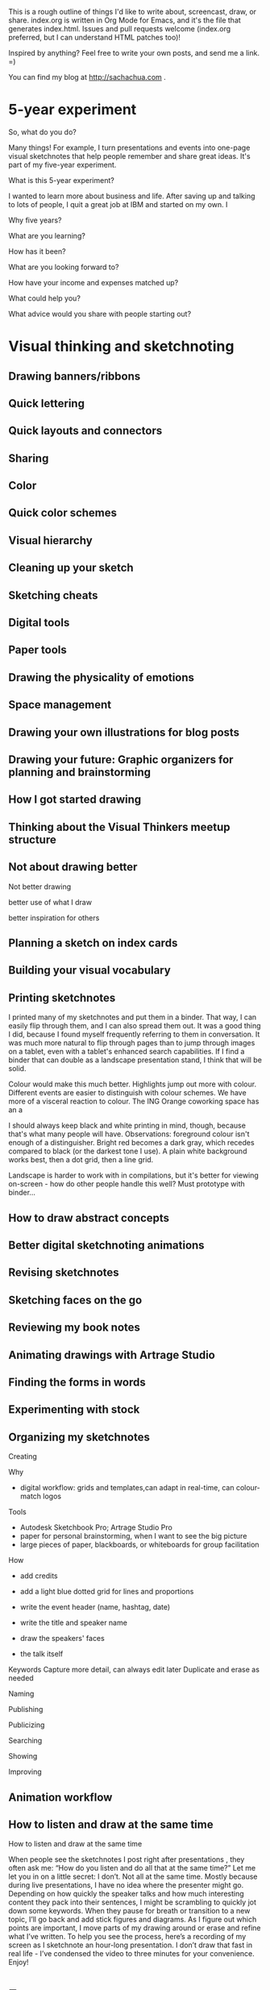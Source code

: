 This is a rough outline of things I'd like to write about, screencast,
draw, or share. index.org is written in Org Mode for Emacs, and it's
the file that generates index.html. Issues and pull requests welcome
(index.org preferred, but I can understand HTML patches too)!

Inspired by anything? Feel free to write your own posts, and send me
a link. =)

You can find my blog at http://sachachua.com .


* 5-year experiment
So, what do you do?

Many things! For example, I turn presentations and events into one-page visual sketchnotes that help people remember and share great ideas. It's part of my five-year experiment.

What is this 5-year experiment?

I wanted to learn more about business and life. After saving up and talking to lots of people, I quit a great job at IBM and started on my own. I

Why five years?

What are you learning?

How has it been?

What are you looking forward to?

How have your income and expenses matched up?

What could help you?

What advice would you share with people starting out?
* Visual thinking and sketchnoting
** Drawing banners/ribbons
** Quick lettering
** Quick layouts and connectors
** Sharing
** Color
** Quick color schemes
** Visual hierarchy
** Cleaning up your sketch
** Sketching cheats
** Digital tools
** Paper tools
** Drawing the physicality of emotions
** Space management
** Drawing your own illustrations for blog posts
** Drawing your future: Graphic organizers for planning and brainstorming
** How I got started drawing

** Thinking about the Visual Thinkers meetup structure
** Not about drawing better

Not better drawing

better use of what I draw

better inspiration for others

** Planning a sketch on index cards
** Building your visual vocabulary
** Printing sketchnotes
I printed many of my sketchnotes and put them in a binder. That way, I
can easily flip through them, and I can also spread them out. It was a
good thing I did, because I found myself frequently referring to them
in conversation. It was much more natural to flip through pages than
to jump through images on a tablet, even with a tablet's enhanced
search capabilities. If I find a binder that can double as a landscape
presentation stand, I think that will be solid.

Colour would make this much better. Highlights jump out more with
colour. Different events are easier to distinguish with colour
schemes. We have more of a visceral reaction to colour. The ING Orange
coworking space has an a

I should always keep black and white printing in mind, though, because
that's what many people will have. Observations: foreground colour
isn't enough of a distinguisher. Bright red becomes a dark gray, which
recedes compared to black (or the darkest tone I use). A plain white
background works best, then a dot grid, then a line grid.

Landscape is harder to work with in compilations, but it's better for
viewing on-screen - how do other people handle this well? Must
prototype with binder...

** How to draw abstract concepts
** Better digital sketchnoting animations
** Revising sketchnotes
** Sketching faces on the go
** Reviewing my book notes
** Animating drawings with Artrage Studio
** Finding the forms in words
** Experimenting with stock
** Organizing my sketchnotes
Creating

Why
- digital workflow: grids and templates,can adapt in real-time, can colour-match logos

Tools
- Autodesk Sketchbook Pro; Artrage Studio Pro
- paper for personal brainstorming, when I want to see the big picture
- large pieces of paper, blackboards, or whiteboards for group facilitation

How
- add credits
- add a light blue dotted grid for lines and proportions
- write the event header (name, hashtag, date)
- write the title and speaker name
- draw the speakers' faces

- the talk itself
Keywords
Capture more detail, can always edit later
Duplicate and erase as needed

Naming

Publishing

Publicizing

Searching

Showing

Improving
** Animation workflow
** How to listen and draw at the same time

How to listen and draw at the same time


When people see the sketchnotes I post right after presentations , they often ask me: “How do you listen and do all that at the same time?”
Let me let you in on a little secret: I don’t. Not all at the same time. Mostly because during live presentations, I have no idea where the presenter might go.
Depending on how quickly the speaker talks and how much interesting content they pack into their sentences, I might be scrambling to quickly jot down some keywords. When they pause for breath or transition to a new topic, I’ll go back and add stick figures and diagrams. As I figure out which points are important, I move parts of my drawing around or erase and refine what I’ve written.
To help you see the process, here’s a recording of my screen as I sketchnote an hour-long presentation. I don’t draw that fast in real life - I’ve condensed the video to three minutes for your convenience. Enjoy!

* Emacs
** How to learn Org Mode

1. Get the hang of using Org as an outliner. See http://orgmode.org/org.html#Document-Structure
2. Learn how to use Org to track TODO states. See http://orgmode.org/org.html#TODO-Items 
3. Use C-c [ to add Org files to your agenda list, and learn how to schedule tasks. See http://orgmode.org/org.html#Dates-and-Times and http://orgmode.org/org.html#Agenda-Views
4. Set up org-capture so that you can save notes to your Org file. http://orgmode.org/org.html#Capture-_002d-Refile-_002d-Archive
5. Learn how to search and browse around
6. Learn how to archive, now that your Org file is getting pretty big. http://orgmode.org/org.html#Capture-_002d-Refile-_002d-Archive
7. Learn how to use tags and search. http://orgmode.org/org.html#Tags
8. Customize your Org agenda even further

** Thinking with Emacs
*** The basics
*** Writing
*** Sharing
*** Remembering and organizing
*** Planning your life
*** Working with numbers
*** Saving time with shortcuts
** How to learn Emacs Lisp
*** Interactive exploration with edebug
** Save time with keyboard macros
** Getting started with configuring Emacs
** Tracking people with org-contacts
** Ledger and Org Mode
** Reorganizing Org-Mode files
** Learning keyboard shortcuts
** Why learn Emacs
* Writing / blogging / sharing knowledge
** Building a resources page
** "It's not enough for a blog post"

** Following the butterflies of your interest
** Hangout experiment
** How I got started
** Writing through resistance and self-doubt
** Tools
*** Windows Live Writer
*** Editorial Calendar
*** Share a Draft
** How to write a lot
** Writing is a way to think
** Blogging is a way to remember
** Things I don't write about (yet) - should I write about them?
*** Semi-retirement
Don't want to gloat or attract unwanted attention

** There's always something to write about
** If you're not the writing type...
** Finding writing topics in conversations
** A platform for helping others

** Writing blog posts by starting with titles
Other titles:
- Titles make blog posts easier to write
- Braindump titles to break through blogging bottlenecks
** The freedom of pay what you can
** Give away advice
** Breaking down the skills for writing
** What to teach

I miss teaching. I had tons of fun teaching computer science when I
was in the Philippines, coming up with different analogies and
exercises. 

Stephanie Diamond suggested making a sketchnotes course on Udemy.
People have asked me about teaching Emacs, or blogging, or Quantified
Self tracking and analysis.

- What would you want to learn for free?
- What would you value at $49?
- What would you value at $99?

Help me figure out a good curriculum that could help you!

** It's okay to be wrong
At an applied rationality meetup in Toronto, the guest speaker
confessed to being afraid of blogging because she didn't want to be
pinned down to words. 

People think of writing as final. The fuzziness of conversation in
memory might let you argue, "That's not what I said," but writing
leaves you no wiggle room. 

It's okay to be wrong.

- What people are afraid of
  - Not being able to adjust
  - Misunderstandings
  - Unexpected audience
- Being wrong
  - Inevitable
  - Story about class
  - Story about blog
  - Story about comics
  - Keeps me honest
- Going forward
  - Not an expert
  - Conversation
  - Modeling it

** What I like writing about
** Writing everywhere
** Collecting stories and quotes
** Improving my writing system
** The power of long lists
** Organizing what I know
** Flipping through my notes
** Getting the hang of passing everything through Evernote
** E-book tips
* Business and career
** Planning ahead in terms of people
** Paying myself
** What makes you happy? Priorities and planning your life
Other titles:
- Fit for You: How a corporate career tool is an excellent way to improve your life
- Happiness update: What makes me happy at work and in life?
** What I feel brilliant at
** Learning flexible skills
** Narrating your work
** Combinations of skills
** Delegating your calendar
** So, what is it that you _do_?
** Defining the problem
** Imagining wild success: delegation   :imagine:
Imagine I have amazing assistants and a smoothly-running team. What am I doing with those capabilities?

2 days a week, I'm focused on talking to people. I'm booked efficiently; tea, lunch, tea, second tea. Some of these meetings involve walks instead of food. The meetings cluster in various locations in order to minimize travel time. I might have one day for face-to-face meetings and one day for virtual meetings.

After each meeting, I have at least half an hour to define next actions and get the ball rolling. It's easy to prioritize based on time and importance. We get the first actions out right away, impressing people, and then we follow up with depth. My assistant fills in the time with other tasks from the next actions list. I have at least 20 hours of work for people, so it's easy for them to focus.

Types of things I delegate:
Scheduling - I forward them emails and get back neatly formatted calendar entries
Email response handling - they read my mail, prioritize, send me action items, and work on tasks.
Web research - I send them questions and get back summaries of the top ten resources I should read. I suggest search queries, and they add their own.
Illustration - I have backup illustrators who can sketchnote things that I can't get to, or who can share different styles and metaphors.
Development - When I have an idea about Rails or Wordpress, I can work with someone to make it happen.
Web design - themes, tweaks, beautifully HTMLized pages...
Copywriting and copyediting - I send things over and get polished, engaging content
Calls - Assistants can take care of calling businesses when they're open and following up if needed, such as when setting appointments or making reservations.
Layout - I share a Dropbox folder with a bunch of graphics or documents. The assistant lays things out so that they're well-balanced in terms of whitespace and size.
Transcription - I save webinars and interviews (or set people up to record) into a Dropbox shared folder, and I send an email. I get a well-formatted blog post or document with the cleaned-up transcript.
Outlining and writing - someone helps me brainstorm blog post topics and outlines, fleshing them out with research, and organizing the topics into books
Video - editing, synchronizing sound, adding transitions, etc.
...

I also have recurring tasks for projects and initiatives I care about. Things just work smoothly. I get confirmations.

I have this lovely web-based process manual and a visual overview of tasks.

I'm always collecting people for my pipeline.
Hiring is not stressful - I have good onboarding and offboarding
processes. I hire shortly before I really need to, so that I can ramp
up people.

** Year 2 Review
** Learning from how other people delegate
* Planning
** Pre-mortems and wild success stories
** Tag clouds for planning
** Making decisions with emotions
** Planning my next mini-experiments
* Personal finance
** Discretionary expenses
** Investing in making the pie bigger
(rough thoughts)
My default approach is to save
Where am I not investing

** Reinvesting in business and in life
- Motivating conflict
  - My conflict: default is saving, lots of uncertainty, want security
  - also, technical skills/general interests; see the value in developing the skills myself, so tempted to do everything
  - BUT if I invest, I can learn more, and I can be better-prepared for opportunities + shifts in time/energy/capabilities
  - The trick is to focus on enduring benefits and constant improvement
- Imagining wild success
  - Set aside enough to calm my lizard brain and feel reasonably safe (FireCalc.com)
  - Earmarked funds for things that are important to me (ex: opportunity fund, flights home, helping out around the house)
  - Good sense for value
  - Structured review process
- Understanding my goals and how I can invest in them
  - Business
    - Consulting: Help people connect and collaborate better at work through internal social networking
    - Sketchnoting: Help more people see sketchnoting as a great way to take and share notes
      - Help it become a well-known option for events, and make it easier for organizers to connect with sketchnote artists
      - Help people get started with sketchnoting on their own
    - Life
      - Quantified: Make better decisions through data, and build tools to simplify data collection and analysis
      - Knowledge-sharing: Share what I'm learning - blog posts, drawings, screencasts, e-books, courses, and so on
      - Living: Live an awesome life: relationships, health, happiness
- What are some general categories that I can use to brainstorm investments?
  - Experiments
  - Tools and technologies
  - Education and skill development
  - People and skills

|                                 | <10>       | <10>       | <10>       | <10>       |
|                                 | Experiments | Tools and technologies | Education and skill development | People and skills |
|---------------------------------+------------+------------+------------+------------|
| Consulting (Social business)    |            | Data analysis tools, Javascript libraries for charting, Tools for drawing and video | Microsoft Excel, Javascript, CSS, statistics | n/a due to contract |
| Sketchnoting                    | Webinar    | Adobe Creative Cloud (for Illustrator and Photoshop?) | Books, drawing workshops, lettering workshops, art classes | Critique and improvement |
| Quantified Self / self-tracking |            | Gadgets    | Statistics, data visualization | Research (find comparable numbers), transcripts, data visualization, infographics |
| Knowledge-sharing               |            | Meetup.com, webinars |            | Social media (improve consistency, keep an eye out for opportunities to engage), transcripts |
| Living                          |            |            |            | Edible landscaping, gardening advice |
| Other                           |            |            |            |            |

** What would you do with more money?
One of the downsides of building a really good frugality muscle (that reflexive reaction of "Oh, I don't really need this, do I?") is that

I’ve been reading through Mr. Money Mustache’s blog archive, and his blog post on What would you do with WAY MORE money? made me think about what I value and what I would change. Like him, I’m comfortable with the way things are. I like eating at home. I like getting books and movies from the library instead of buying them. (No storage or waste issues, wide selection, and the satisfaction of boosting library circulation statistics…) I like my hobbies and interests. I like my freedom from the endless hedonic treadmill.
Not even the latest apps or gadgets, aside from the occasional experiment. (Shh! I hope they don’t take away my geek card. ;) )
About the only thing that would be awesomer would be to make more frequent trips to the Philippines (maybe every year! or on a whim!) or to join family and friends on their vacations. Although that’s constrained by other things too, like the fact that I like spending time with W- and he needs to be here in Toronto for J-.

http://life-longlearner.com/want-a-lot-of-money/

** Living an off-peak life

It’s finally spring in full force, and I’ve been biking whenever I can get away with it. The bike ride is a little faster than the subway commute to my client, and I like not have to squeeze into the crowded train. Free exercise along a well-maintained trail with plenty of flowers and trees…

http://www.mrmoneymustache.com/2013/04/07/a-peak-life-is-lived-off-peak/

** Substituting pleasures
It’s been easier and easier to substitute pleasures. A $12 bowl of pho is yummy, but a $2 banh mi sandwich will do just fine. Why buy a DVD (even a used one) if there are so many unwatched ones at the library? I have clothes I haven’t worn in ages.
** Managing my personal and business finances
** Time and gadget tradeoffs
** What's worth spending on?
I'd been contemplating this question for the past four years.

What's worth spending on? I invest for the future, save for unexpected expenses, and support causes and people - but it's good to have that discretionary part of my budget which I can use to enjoy life and learn how to make better decisions.

Many people care about stuff. I apporeciate that. There are many examples of things that have enabled me to enjoy and learn from life so much more, such as my tablet PC.

Many people care about experiences. I appreciate that, too. I like how experiences can lead to deeper relationships.

Many people know something else that I'm just beginning to figure out. You can spend on people, on time, on making things happen. This is awesome! There's a candy store of talent out there - a world full of people with unique experiences, skills, and passions.

Like the way I've learned about what works well for me in terms of
spending on stuff and experiences, I want to learn how to spend on
making things happen. And who knows? If I can get good enough at it,
maybe I can learn how to create so much value that it becomes a
self-perpetuating machine.

* Self-tracking
** Quantified Time: Consulting Days vs. Open Days
Does work really get in the way of living?
** How does tracking affect your happiness?
** Time-tracking workshop
*** Session 1: The Whys and Hows of Tracking Time
Discuss objectives and motivations for tracking time. Plan possible questions you want to ask of the data (which influences which tools to try and how to collect data). Recommend a set of tools based on people’s interests and context (paper? iPhone? Android? Google Calendar?).
Resources: Presentations on time-tracking, recommendations for tools, more detail on structuring data (categories, fields); possible e-mail campaign for reminders
Output: Planning worksheet for participants to help people remember their motivations and structure their data collection; habit triggers for focused, small-scale data collection, buddying up for people who prefer social accountability
*** Session 2: Staying on the Wagon + Preliminary Analysis
Checking in to see if people are tracking time the way they want to. Online and/or one-on-one check-ins before the workshop date, plus a group session on identifying and dealing with obstacles (because it helps to know that other people struggle and overcome these things). Preliminary analysis of small-scale data.
Resources: Frequently-encountered challenges and how to deal with them; resources on habit design; tool alternatives
Output: Things to try in order to support habit change; larger-scale data collection for people who are doing well
*** Session 3: Analyzing your data
Massaging your data to fit a common format; simple analyses and interpretation
Resources: Common analysis format and some sample charts/instructions; maybe even a web service?
Output: Yay, charts!
*** Session 4: More ways you can slice and dice your data
Bring other questions you’d like to ask, and we’ll show you how to extract that out of your data (if possible – and if not, what else you’ll probably need to collect going forward). Also, understanding and using basic statistics
Resources: Basic statistics, uncommon charts
Output: More analyses!
*** Session 5: Making data part of the way you live
Building a personal dashboard, integrating your time data into your decisions
Outcome: Be able to make day-to-day decisions using your time data; become comfortable doing ad-hoc queries to find out more
*** Session 6: Designing your own experiments
Designing experiments and measuring interventions (A/B/A, how to do a blind study on yourself)
Outcome: A plan for changing one thing and measuring the impact on time
*** Session 7: Recap, Show & Tell
Participants probably have half a year of data and a personal experiment or two – hooray! Share thoughts and stories, inspire each other, and figure out what the next steps look like.
Outcome: Collection of presentations
** Looking for patterns
** Learning how to analyze data
** Learning R
** Looking at my application use
** Grocery update
** Building a price book
** Reviewing my clothing data
* Productivity and time
** Getting over my procrastination by deferring value judgments
Other titles:
- Getting over my procrastination by getting rid of optimization
- Optimization: Procrastination by any other name...
** Becoming more attentive: My quest to stop doing things half-way
Other titles:
- Becoming more mindful: My quest to stop doing things half-way
- Easily distractable: My quest to stop doing things half-way
** It's about time

(personal motivation)
More than anything, I wanted time. Ever since I was a kid, I had
always been acutely aware of how short a time we actually have. (Can I
blame this on reading about Raistlin's hourglass eyes in Dragonlance,
which I suppose was my first introduction to Stoic negative
visualization?) Being halfway around the world from family is hard
enough. I see the time pass for my parents in their Facebook pictures
and on our Skype calls. As for here, W- is much older than I am, and I
want to make the most of the time that I have with him.
** Not optimizing for productivity

One of the people I was chatting with was interested in measuring
productivity. As I started thinking about it, I realized that I care
about making sure I’m not breaking many promises. Sometimes I slip up,
and then I know I have to slow down and take my time. I’m curious
about some things that might improve my effectiveness (dictation or
podcasting for these posts, to make the words flow better? automated
tests for my coding? visual vocabularies for my drawing?), but they
tend to be more qualitative than...

Not optimizing for productivity

but reliability

space

celebration
** Rediscovering the renaissance life
"It must be nice

But my own favorite part of the book was in the description of the “Renaissance Man ideal”. This is the idea that you will have the most enjoyable life, AND the best chance at very early financial independence, by developing a whole load of interesting skills. The amazing part is that these skills don’t just sit independently in your mind like a bunch of unused kitchen appliances in a pantry. They start to reach out and connect to each other in unexpected ways, and start solving all of your problems for you. They build your curiosity and start sucking in still more skills that you can’t help acquiring. And before you know it, you are able to live a superb life on only a tiny fraction of the spending that a normal person does, even while you might end up accidentally earning money even more easily than before you embraced the Renaissance Ideal.

Mr. Money Mustache, Book Review: Early Retirement Extreme

** Open loops
Open loops

It’s been more than ten years since David Allen published Getting
Things Done. I still haven’t come up with a fully trustable system,
but Emacs + Org + Evernote is getting there. I’m glad I’m back to
using Org. I’m starting to run into the reminders I set for important
business paperwork last year, and I might have missed that if I was
relying on my memory or my calendar.

From time to time, when I catch myself feeling frazzled, I stop and
write down all of my open loops: the things that tug on my attention.
Some of them must be ruthlessly demoted to “someday/maybe,” or even
let go. And then I can methodically go through the others, crossing
them off as I finish them. Getting it all down on paper helps me make
sense of things and stops me from feeling overwhelmed.

More:
http://www.scotthyoung.com/blog/2008/02/28/relax-without-feeling-lazy-kill-open-loops/

** Tool talk: Clipboard managers
Clipboard managers

Ditto - want more of a collection view
ClipMate - does not keep transparent backgrounds, but otherwise interesting collection management. Fixed transparency by enabling DIB and TIFF! Okay, we're good to go.

Decision criteria:
- must be able to organize clips into collections that don't get buried under new clips (can select collection)
- pen-friendly
- always-on-top


Stuf: transparent, good previous, but doesn't seem to have an always-on-top view

Clipboard Master: not transparent

Clipboard Fusion - can't handle images, I think

Try ClipMate because of the interface for selecting clips

Intended uses:
- Text for filenames
- Clipped images for pasting into a layer; not transparent, so darken only?

** Things I use
** Write down your processes
** Take notes
** Without the excuse of time
** Improving my commute
** Turning distractions into interruptions and vice versa
** Taking it slowly
I'm giving myself permission to take long walks, to draw for the sake of drawing, to write reflections, to be in silence. I want to find out what emerges from stillness. I recognize this fidgeting, this

* Connecting
** I like being introverted

Sometimes people tell me that they can’t believe I’m introverted. You
organize meetups, they say. You share a lot online. You can’t possibly
be introverted. Not only do I need to recharge after conferences or
other intense social interactions, I like being introverted – it’s
good to be comfortable with yourself. That said, you learn a lot when
you bump into other people, so I’ve been experimenting with ways to
have more of those serendipitous conversations.

I like group conversations more than one-on-ones because I get to
learn from the intersections of people’s interests. I see different
aspects of people than I might bring out on my own. Group
conversations also reduce the pressure to carry the conversation
myself – people bring their own questions and tips and ideas to the
table.

I’m particularly interested in virtual meetups because there are so
many wonderful people out there whom I will probably never be in the
same city with. Toronto is a great meetup city because there’s always
something going on, but there’s no reason why knowledge-sharing should
be unnecessarily privileged or limited by geographic proximity. If
people are curious about blogging, drawing, Emacs, Quantified Self, or
whatever we have in common, maybe we can have virtual show-and-tells
instead of relying on the probability of finding critical mass for a
meetup in our own areas.

---
I get my energy from a quiet and simple life. I’ve learned to say no
when I need more space: no if I need quiet instead of networking (even
if there could be someone who could change my life or vice versa just
over there); no if I need silence instead of a taxi cab conversation;
no to people’s requests in favour of spending time with W- or on my
own projects.

It’s hard to learn how to say no, or even to learn that you can. “Say
yes to everything,” the advice goes. Seize the day. Grab those
opportunities.

But there’s a lot of power in being able to listen to your needs and
carve out the time and space that you need—to meet the world on your
own terms, and to be happy to give because you’re ready to do so.

** Hacking my way into meeting people
I try to minimize the number of things I’ve promised to other people
so that I have the flexibility to follow opportunities when they come
up. Conversations are an exception. It’s hard to not schedule those if
I want to make sure they happen at some point. Left to my own devices,
I might never get around to talking to people. So I pay someone a
small amount to handle my scheduling, which neatly removes me from the
back-and-forth hassles of coordinating times and also (useful and
possibly more important!) prevents me from giving myself excuses not
to do it. Then I remind myself that getting to and from these
appointments is either reading time or free exercise (for in-person
meetings), or possible podcast or blog material (if online). Introvert
hack. =)

** Staying in touch
** Learning more about friends
** Spending on people
** My meetup workflow
** How to follow up after an event
** Working on being more social
** Sending more letters
** Choosing your events
** Making the most of meetups
** Things to do with friends
** Learning more about communication
** Planning meetups
* Family
** Family pictures
** Frozen lunches
* Decision review
** WIND Mobile
** Tablet PC
** Tablet
** Starting my own business
* Other geekery
** RMagick and data-based photo mosaics
** Key phrase extraction 
http://pypi.python.org/pypi/topia.termextract/ ?
https://code.google.com/p/maui-indexer/wiki/Installation ?

** Tablet development
** APIdventures: Evernote

** APIdventures: Meetup

** APIdventures: Flickr
** Using the Ledger command-line tool to manage your finances
- Why
- Basics
- Register
- Balance
- Virtual transactions
** Synchronizing video tracks

** Dragon NaturallySpeaking and NatLink
* Life
** Creating space for myself
** Making my own opportunities
** Relaxing
** Learning on your own

(snippet from life)
Since she doesn’t like taking classes or workshops, she can use that
time to get better at teaching herself. I don’t like taking classes
either, so I know what that’s like. I should probably hack my way
around that, though. There are many things that might be more cost- or
time-effective for me to learn in a class than on my own or from
books.

** Learning Japanese with Anki flashcards
** Learning Cantonese
** Things I don't like about providing support - assumptions to question?
Waiting for a response, and wanting to be able to respond quickly -
maybe setting expectations?

** Living an awesome life
*** Figuring out what you want
*** Keeping it simple
** Libraries
** Manifesto
** Semi-retirement
** The difference between what you do and who you are: a reflection on skills, talents, and identities
** Dried fruits and nuts
** Making my own things
When I project my current paths out to their peaks, I learn a lot about where I want to go and how I want to get there. For example, I'm currently learning about sales by selling sketchnoting services. I'm starting with that because it's relatively easy to appreciate (yay visuals!), there are established companies in other geographies that have tested the business model and value proposition, and people want it. There's a lot of room to grow. If I imagine being a super-sketchnoter or a super-illustrator, though, I feel like there's something missing. I feel like the focus is on interpreting someone else's ideas instead of creating something marvelous and new. Artists create new things, and there's something fascinating in that.
** Meditations in everyday moments
** How I read
** Getting ready for transitions
** Taking more pictures
** Helping people get started
** Turning 30
** Planning for emergencies
** Deep prizes
(and marathons)
** Tweaking emotions through music
* Other snippets
** Planning a presentation 20 seconds at a time






** Finding what different things have in common
